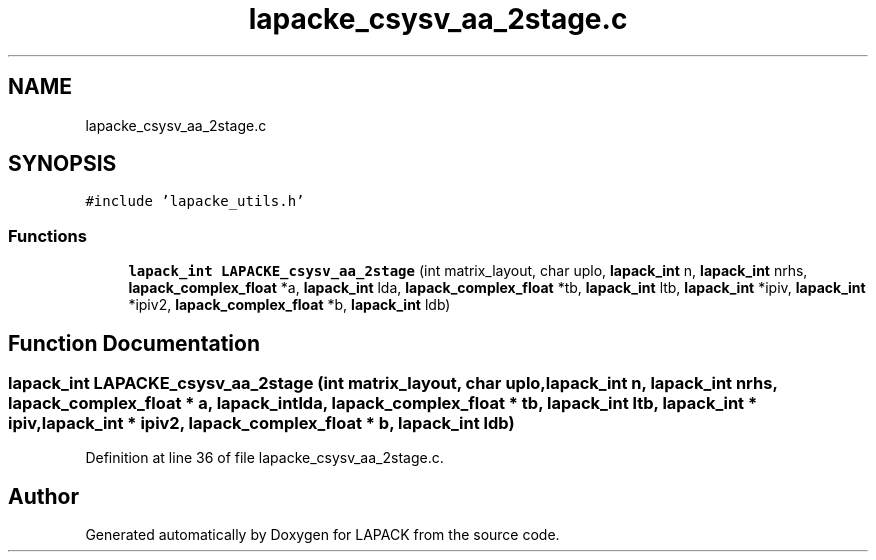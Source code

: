 .TH "lapacke_csysv_aa_2stage.c" 3 "Tue Nov 14 2017" "Version 3.8.0" "LAPACK" \" -*- nroff -*-
.ad l
.nh
.SH NAME
lapacke_csysv_aa_2stage.c
.SH SYNOPSIS
.br
.PP
\fC#include 'lapacke_utils\&.h'\fP
.br

.SS "Functions"

.in +1c
.ti -1c
.RI "\fBlapack_int\fP \fBLAPACKE_csysv_aa_2stage\fP (int matrix_layout, char uplo, \fBlapack_int\fP n, \fBlapack_int\fP nrhs, \fBlapack_complex_float\fP *a, \fBlapack_int\fP lda, \fBlapack_complex_float\fP *tb, \fBlapack_int\fP ltb, \fBlapack_int\fP *ipiv, \fBlapack_int\fP *ipiv2, \fBlapack_complex_float\fP *b, \fBlapack_int\fP ldb)"
.br
.in -1c
.SH "Function Documentation"
.PP 
.SS "\fBlapack_int\fP LAPACKE_csysv_aa_2stage (int matrix_layout, char uplo, \fBlapack_int\fP n, \fBlapack_int\fP nrhs, \fBlapack_complex_float\fP * a, \fBlapack_int\fP lda, \fBlapack_complex_float\fP * tb, \fBlapack_int\fP ltb, \fBlapack_int\fP * ipiv, \fBlapack_int\fP * ipiv2, \fBlapack_complex_float\fP * b, \fBlapack_int\fP ldb)"

.PP
Definition at line 36 of file lapacke_csysv_aa_2stage\&.c\&.
.SH "Author"
.PP 
Generated automatically by Doxygen for LAPACK from the source code\&.
